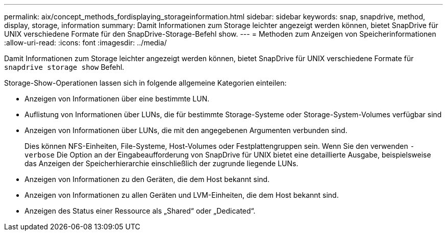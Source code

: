 ---
permalink: aix/concept_methods_fordisplaying_storageinformation.html 
sidebar: sidebar 
keywords: snap, snapdrive, method, display, storage, information 
summary: Damit Informationen zum Storage leichter angezeigt werden können, bietet SnapDrive für UNIX verschiedene Formate für den SnapDrive-Storage-Befehl show. 
---
= Methoden zum Anzeigen von Speicherinformationen
:allow-uri-read: 
:icons: font
:imagesdir: ../media/


[role="lead"]
Damit Informationen zum Storage leichter angezeigt werden können, bietet SnapDrive für UNIX verschiedene Formate für `snapdrive storage show` Befehl.

Storage-Show-Operationen lassen sich in folgende allgemeine Kategorien einteilen:

* Anzeigen von Informationen über eine bestimmte LUN.
* Auflistung von Informationen über LUNs, die für bestimmte Storage-Systeme oder Storage-System-Volumes verfügbar sind
* Anzeigen von Informationen über LUNs, die mit den angegebenen Argumenten verbunden sind.
+
Dies können NFS-Einheiten, File-Systeme, Host-Volumes oder Festplattengruppen sein. Wenn Sie den verwenden `-verbose` Die Option an der Eingabeaufforderung von SnapDrive für UNIX bietet eine detaillierte Ausgabe, beispielsweise das Anzeigen der Speicherhierarchie einschließlich der zugrunde liegende LUNs.

* Anzeigen von Informationen zu den Geräten, die dem Host bekannt sind.
* Anzeigen von Informationen zu allen Geräten und LVM-Einheiten, die dem Host bekannt sind.
* Anzeigen des Status einer Ressource als „Shared“ oder „Dedicated“.

